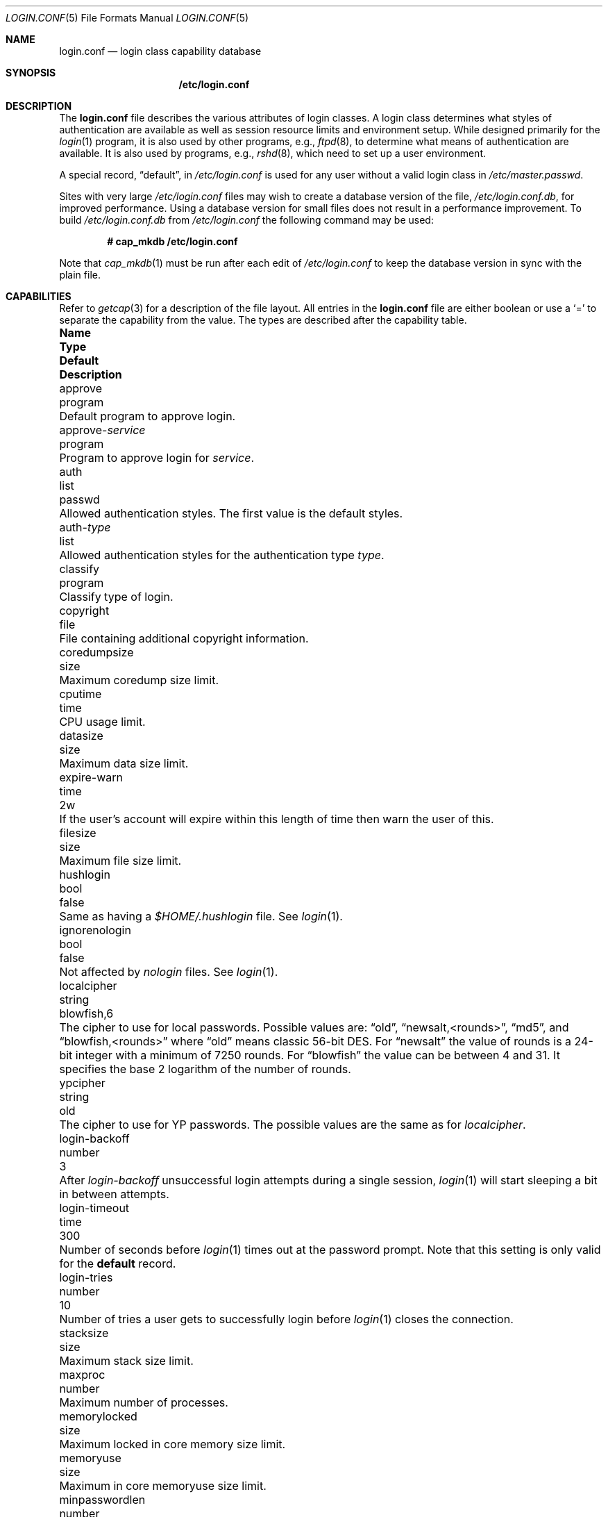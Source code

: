 .\"
.\" Copyright (c) 1995,1996,1997 Berkeley Software Design, Inc.
.\" All rights reserved.
.\"
.\" Redistribution and use in source and binary forms, with or without
.\" modification, are permitted provided that the following conditions
.\" are met:
.\" 1. Redistributions of source code must retain the above copyright
.\"    notice, this list of conditions and the following disclaimer.
.\" 2. Redistributions in binary form must reproduce the above copyright
.\"    notice, this list of conditions and the following disclaimer in the
.\"    documentation and/or other materials provided with the distribution.
.\" 3. All advertising materials mentioning features or use of this software
.\"    must display the following acknowledgement:
.\"	This product includes software developed by Berkeley Software Design,
.\"	Inc.
.\" 4. The name of Berkeley Software Design, Inc.  may not be used to endorse
.\"    or promote products derived from this software without specific prior
.\"    written permission.
.\"
.\" THIS SOFTWARE IS PROVIDED BY BERKELEY SOFTWARE DESIGN, INC. ``AS IS'' AND
.\" ANY EXPRESS OR IMPLIED WARRANTIES, INCLUDING, BUT NOT LIMITED TO, THE
.\" IMPLIED WARRANTIES OF MERCHANTABILITY AND FITNESS FOR A PARTICULAR PURPOSE
.\" ARE DISCLAIMED.  IN NO EVENT SHALL BERKELEY SOFTWARE DESIGN, INC. BE LIABLE
.\" FOR ANY DIRECT, INDIRECT, INCIDENTAL, SPECIAL, EXEMPLARY, OR CONSEQUENTIAL
.\" DAMAGES (INCLUDING, BUT NOT LIMITED TO, PROCUREMENT OF SUBSTITUTE GOODS
.\" OR SERVICES; LOSS OF USE, DATA, OR PROFITS; OR BUSINESS INTERRUPTION)
.\" HOWEVER CAUSED AND ON ANY THEORY OF LIABILITY, WHETHER IN CONTRACT, STRICT
.\" LIABILITY, OR TORT (INCLUDING NEGLIGENCE OR OTHERWISE) ARISING IN ANY WAY
.\" OUT OF THE USE OF THIS SOFTWARE, EVEN IF ADVISED OF THE POSSIBILITY OF
.\" SUCH DAMAGE.
.\"
.\" $OpenBSD: src/share/man/man5/login.conf.5,v 1.52 2014/02/18 22:54:14 tedu Exp $
.\" BSDI $From: login.conf.5,v 2.20 2000/06/26 14:50:38 prb Exp $
.\"
.Dd $Mdocdate: August 14 2013 $
.Dt LOGIN.CONF 5
.Os
.Sh NAME
.Nm login.conf
.Nd login class capability database
.Sh SYNOPSIS
.Nm /etc/login.conf
.Sh DESCRIPTION
The
.Nm
file describes the various attributes of login classes.
A login class determines what styles of authentication are available
as well as session resource limits and environment setup.
While designed primarily for the
.Xr login 1
program,
it is also used by other programs, e.g.,
.Xr ftpd 8 ,
to determine what means of authentication are available.
It is also used by programs, e.g.,
.Xr rshd 8 ,
which need to set up a user environment.
.Pp
A special record,
.Dq default ,
in
.Pa /etc/login.conf
is used for any user without a valid login class in
.Pa /etc/master.passwd .
.Pp
Sites with very large
.Pa /etc/login.conf
files may wish to create a database version of the file,
.Pa /etc/login.conf.db ,
for improved performance.
Using a database version for small files does not result in a
performance improvement.
To build
.Pa /etc/login.conf.db
from
.Pa /etc/login.conf
the following command may be used:
.Pp
.Dl # cap_mkdb /etc/login.conf
.Pp
Note that
.Xr cap_mkdb 1
must be run after each edit of
.Pa /etc/login.conf
to keep the database version in sync with the plain file.
.Sh CAPABILITIES
Refer to
.Xr getcap 3
for a description of the file layout.
All entries in the
.Nm
file are either boolean or use a
.Ql =
to separate the capability from the value.
The types are described after the capability table.
.Bl -column "approve-service" "program" "blowfish,6" "Description"
.It Sy Name Ta Sy Type Ta Sy Default Ta Sy Description
.\"
.It approve Ta program Ta "" Ta
Default program to approve login.
.\"
.Pp
.It approve- Ns Ar service Ta program Ta "" Ta
Program to approve login for
.Ar service .
.\"
.Pp
.It auth Ta list Ta Dv passwd Ta
Allowed authentication styles.
The first value is the default styles.
.\"
.Pp
.It auth- Ns Ar type Ta list Ta "" Ta
Allowed authentication styles for the authentication type
.Ar type .
.\"
.Pp
.It classify Ta program Ta "" Ta
Classify type of login.
.\"
.Pp
.It copyright Ta file Ta "" Ta
File containing additional copyright information.
.\"
.Pp
.It coredumpsize Ta size Ta "" Ta
Maximum coredump size limit.
.\"
.Pp
.It cputime Ta time Ta "" Ta
CPU usage limit.
.\"
.Pp
.It datasize Ta size Ta "" Ta
Maximum data size limit.
.\"
.Pp
.It expire-warn Ta time Ta Dv 2w Ta
If the user's account will expire within this length of time then
warn the user of this.
.\"
.Pp
.It filesize Ta size Ta "" Ta
Maximum file size limit.
.\"
.Pp
.It hushlogin Ta bool Ta Dv false Ta
Same as having a
.Pa $HOME/.hushlogin
file.
See
.Xr login 1 .
.\"
.Pp
.It ignorenologin Ta bool Ta Dv false Ta
Not affected by
.Pa nologin
files.
See
.Xr login 1 .
.\"
.Pp
.It localcipher Ta string Ta blowfish,6 Ta
The cipher to use for local passwords.
Possible values are:
.Dq old ,
.Dq newsalt,<rounds> ,
.Dq md5 ,
and
.Dq blowfish,<rounds>
where
.Dq old
means classic 56-bit DES.
For
.Dq newsalt
the value of rounds is a 24-bit integer with a minimum of 7250 rounds.
For
.Dq blowfish
the value can be between 4 and 31.
It specifies the base 2 logarithm of the number of rounds.
.\"
.Pp
.It ypcipher Ta string Ta old Ta
The cipher to use for YP passwords.
The possible values are the same as for
.Ar localcipher .
.\"
.Pp
.It login-backoff Ta number Ta 3 Ta
After
.Ar login-backoff
unsuccessful login attempts during a single session,
.Xr login 1
will start sleeping a bit in between attempts.
.\"
.Pp
.It login-timeout Ta time Ta 300 Ta
Number of seconds before
.Xr login 1
times out at the password prompt.
Note that this setting is only valid for the
.Li default
record.
.\"
.Pp
.It login-tries Ta number Ta 10 Ta
Number of tries a user gets to successfully login before
.Xr login 1
closes the connection.
.\"
.Pp
.It stacksize Ta size Ta "" Ta
Maximum stack size limit.
.\"
.Pp
.It maxproc Ta number Ta "" Ta
Maximum number of processes.
.\"
.Pp
.It memorylocked Ta size Ta "" Ta
Maximum locked in core memory size limit.
.\"
.Pp
.It memoryuse Ta size Ta "" Ta
Maximum in core memoryuse size limit.
.\"
.Pp
.It minpasswordlen Ta number Ta 6 Ta
The minimum length a local password may be.
If a negative value or zero, no length restrictions are enforced.
Used by the
.Xr passwd 1
utility.
.\"
.Pp
.It nologin Ta file Ta "" Ta
If the file exists it will be displayed
and the login session will be terminated.
.\"
.Pp
.It openfiles Ta number Ta "" Ta
Maximum number of open file descriptors per process.
.\"
.Pp
.It password-dead Ta time Ta Dv 0 Ta
Length of time a password may be expired but not quite dead yet.
When set (for both the client and remote server machine when doing
remote authentication), a user is allowed to log in just one more
time after their password (but not account) has expired.
This allows a grace period for updating their password.
.\"
.Pp
.It password-warn Ta time Ta Dv 2w Ta
If the user's password will expire within this length of time then
warn the user of this.
.\"
.Pp
.It passwordcheck Ta program Ta "" Ta
An external program that checks the quality of the password.
The password is passed to the program on
.Pa stdin .
An exit code of 0 indicates that the quality of the password is
sufficient, an exit code of 1 signals that the password failed the check.
.\"
.Pp
.It passwordtime Ta time Ta "" Ta
The lifetime of a password in seconds, reset every time a user
changes their password.
When this value is exceeded the user will no longer be able to
login unless the
.Li password-dead
option has been specified.
Used by the
.Xr passwd 1
utility.
.\"
.Pp
.It passwordtries Ta number Ta 3 Ta
The number of times the
.Xr passwd 1
utility enforces a check on the password.
If 0, the new password will only be accepted if it passes the password
quality check.
.\"
.Pp
.It path Ta path Ta value of Dv _PATH_DEFPATH Ta
.br
Default search path.
See
.Pa /usr/include/paths.h .
.\"
.Pp
.It priority Ta number Ta "" Ta
Initial priority (nice) level.
.\"
.Pp
.It requirehome Ta bool Ta Dv false Ta
Require home directory to login.
.\"
.Pp
.It setenv Ta envlist Ta "" Ta
A list of environment variables and associated values to be set for the class.
.\"
.Pp
.It shell Ta program Ta "" Ta
Session shell to execute rather than the shell specified in the password file.
The
.Ev SHELL
environment variable will contain the shell specified in the password file.
.\"
.Pp
.It term Ta string Ta Dv su Ta
Default terminal type if not able to determine from other means.
.\"
.Pp
.It umask Ta number Ta Dv 022 Ta
Initial umask.
Should always have a leading
.Li 0
to ensure octal interpretation.
See
.Xr umask 2 .
.\"
.Pp
.It vmemoryuse Ta size Ta "" Ta
Maximum virtual memoryuse size limit.
.\"
.Pp
.It welcome Ta file Ta Pa /etc/motd Ta
File containing welcome message.
.El
.Pp
The resource limit entries
.No ( Ns Va cputime , filesize , datasize , stacksize , coredumpsize ,
.Va memoryuse , memorylocked , maxproc ,
and
.Va openfiles )
actually specify both the maximum and current limits (see
.Xr getrlimit 2 ) .
The current limit is the one normally used, although the user is permitted
to increase the current limit to the maximum limit.
The maximum and current limits may be specified individually by appending a
.Va \-max
or
.Va \-cur
to the capability name (e.g.,
.Va openfiles-max
and
.Va openfiles-cur ) .
.Pp
.Ox
will never define capabilities which start with
.Li x-
or
.Li X- ,
these are reserved for external use (unless included through contributed
software).
.Pp
The argument types are defined as:
.Bl -tag -width programxx
.\"
.It envlist
A comma-separated list of environment variables of the form
.Ev variable Ns No = Ns value .
If no value is specified, the
.Sq =
is optional.
A
.Li ~
in the path name is expanded to the user's home directory
if it is at the end of a string or is followed by a slash
.Pq Sq /
or the user's login name.
A
.Li $
in the path name is expanded to the user's login name.
.\"
.It file
Path name to a text file.
.\"
.It list
A comma-separated list of values.
.\"
.It number
A number.
A leading
.Li 0x
implies the number is expressed in hexadecimal.
A leading
.Li 0
implies the number is expressed in octal.
Any other number is treated as decimal.
.\"
.It path
A space-separated list of path names.
Login name and directory are substituted as for
.Em envlist .
Additionally, a
.Li ~
is only expanded at the beginning of a path name.
.\"
.It program
A path name to program.
.\"
.It size
A
.Va number
which expresses a size.
By default, the size is specified in bytes.
It may have a trailing
.Li b ,
.Li k ,
.Li m ,
.Li g
or
.Li t
to indicate that the value is in 512-byte blocks,
kilobytes, megabytes, gigabytes, or terrabytes, respectively.
.\"
.It time
A time in seconds.
A time may be expressed as a series of numbers which are added together.
Each number may have a trailing character to represent time units:
.Bl -tag -width xxx
.\"
.It y
Indicates a number of 365 day years.
.\"
.It w
Indicates a number of 7 day weeks.
.\"
.It d
Indicates a number of 24 hour days.
.\"
.It h
Indicates a number of 60 minute hours.
.\"
.It m
Indicates a number of 60 second minutes.
.\"
.It s
Indicates a number of seconds.
.El
.Pp
For example, to indicate 1 and 1/2 hours, the following string could be used:
.Li 1h30m .
.El
.\"
.Sh AUTHENTICATION
.Ox
uses
.Bx
Authentication, which is made up of a variety of
authentication styles.
The authentication styles currently provided are:
.Bl -tag -width krb5-or-pwdxx
.\"
.It Li activ
Authenticate using an ActivCard token.
See
.Xr login_activ 8 .
.\"
.It Li chpass
Change user's password.
See
.Xr login_chpass 8 .
.\"
.It Li crypto
Authenticate using a CRYPTOCard token.
See
.Xr login_crypto 8 .
.\"
.It Li krb5
Request a password and use it to request a ticket from the kerberos 5 server.
See
.Xr login_krb5 8 .
.\"
.It Li krb5-or-pwd
Request a password and first try the
.Li krb5
authentication style and if that fails use the same password with the
.Li passwd
authentication style.
See
.Xr login_krb5-or-pwd 8 .
.\"
.It Li lchpass
Change user's local password.
See
.Xr login_lchpass 8 .
.\"
.It Li passwd
Request a password and check it against the password in the master.passwd file.
See
.Xr login_passwd 8 .
.\"
.It Li radius
Normally linked to another authentication type, contact the radius server
to do authentication.
See
.Xr login_radius 8 .
.\"
.It Li reject
Request a password and reject any request.
See
.Xr login_reject 8 .
.\"
.It Li skey
Send a challenge and request a response, checking it
with S/Key (tm) authentication.
See
.Xr login_skey 8 .
.\"
.It Li snk
Authenticate using a SecureNet Key token.
See
.Xr login_snk 8 .
.\"
.It Li token
Authenticate using a generic X9.9 token.
See
.Xr login_token 8 .
.\"
.It Li yubikey
Authenticate using a Yubico YubiKey token.
See
.Xr login_yubikey 8 .
.El
.Pp
Local authentication styles may be added by creating a login script
for the style (see below).
To prevent collisions with future official
.Bx
Authentication style names, all local style names should start with a dash (-).
Current plans are for all official
.Bx
Authentication style names to begin
with a lower case alphabetic character.
For example, if you have a new style you refer to as
.Li slick
then you should create an authentication script named
.Pa /usr/libexec/auth/login_-slick
using the style name
.Li -slick .
When logging in via the
.Xr login 1
program, the syntax
.Ar user Ns Li :-slick
would be used.
.Pp
Authentication requires several pieces of information:
.Bl -tag -width kerberosxx
.\"
.It Ar class
The login class being used.
.It Ar service
The type of service requesting authentication.
The service type is used to determine what information the authentication
program can provide to the user and what information the user can provide
to the authentication program.
.Pp
The service type
.Li login
is appropriate for most situations.
Two other service types,
.Li challenge
and
.Li response ,
are provided for use by programs like
.Xr ftpd 8
and
.Xr radiusd .
If no service type is specified,
.Li login
is used.
.It Ar style
The authentication style being used.
.It Ar type
The authentication type,
used to determine the available authentication styles.
.It Ar username
The name of the user to authenticate.
The name may contain an instance, e.g.\&
.Dq user/root ,
as used by Kerberos authentication.
If the authentication style being used does not support such instances,
the request will fail.
.El
.Pp
The program requesting authentication must specify a username and an
authentication style.
(For example,
.Xr login 1
requests a username from the user.
Users may enter usernames of the form
.Dq user:style
to optionally specify the authentication style.)
The requesting program may also specify the type of authentication
that will be done.
Most programs will only have a single type, if any at all, i.e.,
.Xr ftpd 8
will always request the
.Li ftp
type authentication, and
.Xr su 1
will always request the
.Li su
type authentication.
The
.Xr login 1
utility is special in that it may select an authentication type based
on information found in the
.Pa /etc/ttys
file for the appropriate tty (see
.Xr ttys 5 ) .
.Pp
The class to be used is normally determined by the
.Li class
field in the password file (see
.Xr passwd 5 ) .
.Pp
The class is used to look up a corresponding entry in the
.Pa login.conf
file.
If an authentication type is defined and a value for
.Li auth- Ns Ar type
exists in that entry,
it will be used as a list of potential authentication styles.
If an authentication type is not defined, or
.Li auth- Ns Ar type
is not specified for the class,
the value of
.Li auth
is used as the list of available authentication styles.
.Pp
If the user did not specify an authentication style the first style
in the list of available styles is used.
If the user did specify an authentication style and the style is in the
list of available styles it will be used, otherwise the request is
rejected.
.Pp
For any given style, the program
.Pa /usr/libexec/auth/login_ Ns Va style
is used to perform the authentication.
The synopsis of this program is:
.Pp
.Li /usr/libexec/auth/login_ Ns Va style
.Op Fl v Va name=value
.Op Fl s Va service
.Va username class
.Pp
The
.Fl v
option is used to specify arbitrary information to the authentication
programs.
Any number of
.Fl v
options may be used.
The
.Xr login 1
program provides the following through the
.Fl v
option:
.Bl -tag -width remote_addrxxx
.It Li auth_type
The type of authentication to use.
.It Li fqdn
The hostname provided to login by the
.Fl h
option.
.It Li hostname
The name
.Xr login 1
will place in the utmp file
for the remote hostname.
.It Li local_addr
The local IP address given to
.Xr login 1
by the
.Fl L
option.
.It Li lastchance
Set to
.Dq yes
when a user's password has expired but the user is being given one last
chance to login and update the password.
.It Li login
This is a new login session (as opposed to a simple identity check).
.It Li remote_addr
The remote IP address given to
.Xr login 1
by the
.Fl R
option.
.It Li style
The style of authentication used for this user
(see approval scripts below).
.El
.Pp
The
.Xr su 1
program provides the following through the
.Fl v
option:
.Bl -tag -width remote_addrxxx
.It Li invokinguser
Set to the name of the user being authenticated; used for Kerberos
authentication.
.It Li wheel
Set to either
.Dq yes
or
.Dq no
to indicate if the user is in group wheel when they are trying to become root.
Some authentication types require the user to be in group wheel when using
the
.Xr su 1
program to become super user.
.El
.Pp
When the authentication program is executed,
the environment will only contain the values
.Ev PATH=/bin:/usr/bin
and
.Ev SHELL=/bin/sh .
File descriptor 3 will be open for reading and writing.
The authentication program should write one or more of the following
strings to this file descriptor:
.Bl -tag -width authorize
.\"
.It Li authorize
The user has been authorized.
.\"
.It Li authorize secure
The user has been authorized and root should be allowed to
login even if this is not a secure terminal.
This should only be sent by authentication styles that are secure
over insecure lines.
.\"
.It Li reject
Authorization is rejected.
This overrides any indication that the user was authorized (though
one would question the wisdom in sending both a
.Va reject
and an
.Va authorize
command).
.\"
.It Li reject challenge
Authorization was rejected and a challenge has been made available
via the value
.Li challenge .
.\"
.It Li reject silent
Authorization is rejected, but no error messages should be generated.
.\"
.It Li remove Va file
If the login session fails for any reason, remove
.Va file
before termination (a kerberos ticket file, for example).
.\"
.It Li setenv Va name Va value
If the login session succeeds, the environment variable
.Va name
should be set to the specified
.Va value .
.\"
.It Li unsetenv Va name
If the login session succeeds, the environment variable
.Va name
should be removed.
.\"
.It Li value Va name Va value
Set the internal variable
.Va name
to the specified
.Va value .
The
.Va value
should only contain printable characters.
Several \e sequences may be used to introduce non printing characters.
These are:
.Bl -tag -width indent
.It Li \en
A newline.
.It Li \er
A carriage return.
.It Li \et
A tab.
.It Li \e Ns Va xxx
The character represented by the octal value
.Va xxx .
The value may be one, two, or three octal digits.
.It Li \e Ns Va c
The string is replaced by the value of
.Va c .
This allows quoting an initial space or the \e character itself.
.El
.Pp
The following values are currently defined:
.Bl -tag -width indent
.It Li challenge
See section on challenges below.
.It Li errormsg
If set, the value is the reason authentication failed.
The calling program may choose to display this when rejecting the user, but
display is not required.
.El
.El
.Pp
In order for authentication to be successful,
the authentication program must exit with a value of 0 as well
as provide an
.Li authorize
or
.Li "authorize root"
statement on file descriptor 3.
.Pp
An authentication program must not assume it will be called as root,
nor must it assume it will not be called as root.
If it needs special permissions to access files it should be setuid or
setgid to the appropriate user/group.
See
.Xr chmod 1 .
.Sh CHALLENGES
When an authentication program is called with a service of
.Li challenge
it should do one of three things:
.Pp
If this style of authentication supports challenge response
it should set the internal variable
.Li challenge
to be the appropriate challenge for the user.
This is done by the
.Li value
command listed above.
The program should also issue a
.Li reject challenge
and then exit with a 0 status.
See the section on responses below.
.Pp
If this style of authentication does not support challenge response,
but does support the
.Li response
service (described below) it should issue
.Li reject silent
and then exit with a 0 status.
.Pp
If this style of authentication does not support the
.Li response
service it should simply fail, complaining about an unknown service type.
It should exit with a non-zero status.
.Sh RESPONSES
When an authentication program is called with a service of
.Li response ,
and this style supports this mode of authentication,
it should read two null terminated strings from file descriptor 3.
The first string is a challenge that was issued to the user
(obtained from the
.Li challenge
service above).
The second string is the response the user gave (i.e., the password).
If the response is correct for the specified challenge, the authentication
should be accepted, else it should be rejected.
It is possible for the challenge to be an empty string, which implies
the calling program did first obtain a challenge prior to getting a
response from the user.
Not all authentication styles support empty challenges.
.Sh APPROVAL
An approval program has the synopsis of:
.Bd -filled -offset indent
.Va approve
.Op Fl v Ar name=value
.Va username class service
.Ed
.Pp
Just as with an authentication program, file descriptor 3 will be
open for writing when the approval program is executed.
The
.Fl v
option is the same as in the authentication program.
Unlike an authentication program,
the approval program need not explicitly send an
.Li authorize
or
.Li "authorize root"
statement,
it only need exit with a value of 0 or non-zero.
An exit value of 0 is equivalent to an
.Li authorize
statement, and non-zero to a
.Li reject
statement.
This allows for simple programs which have no information to provide
other than approval or denial.
.Sh CLASSIFICATION
A classify program has the synopsis of:
.Bd -filled -offset indent
.Va classify
.Op Fl v Ar name=value
.Op Fl f
.Op user
.Ed
.Pp
See
.Xr login 1
for a description of the
.Fl f ,
option.
The
.Fl v
option is the same as for the authentication programs.
The
.Va user
is the username passed to
.Xr login 1
login, if any.
.Pp
The typical job of the classify program is to determine what authentication
type should actually be used, presumably based on the remote IP address.
It might also re-specify the hostname to be included in the
.Xr utmp 5
file, reject the login attempt outright,
or even print an additional login banner (e.g.,
.Pa /etc/issue ) .
.Pp
The classify entry is only valid for the
.Li default
class as it is used prior to knowing who the user is.
The classify script may pass environment variables or other commands
back to
.Xr login 1
on file descriptor 3, just as an authentication program does.
The two variables
.Nm AUTH_TYPE
and
.Nm REMOTE_NAME
are used to specify a new authentication type (the type must have the
form
.Li auth- Ns Ar type )
and override the
.Fl h
option to login, respectively.
.Sh SEE ALSO
.Xr cap_mkdb 1 ,
.Xr login 1 ,
.Xr authenticate 3 ,
.Xr bsd_auth 3 ,
.Xr getcap 3 ,
.Xr login_cap 3 ,
.Xr passwd 5 ,
.Xr ttys 5 ,
.Xr ftpd 8
